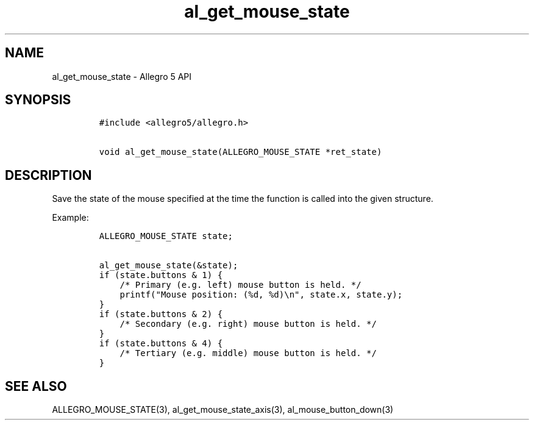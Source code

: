 .\" Automatically generated by Pandoc 3.1.3
.\"
.\" Define V font for inline verbatim, using C font in formats
.\" that render this, and otherwise B font.
.ie "\f[CB]x\f[]"x" \{\
. ftr V B
. ftr VI BI
. ftr VB B
. ftr VBI BI
.\}
.el \{\
. ftr V CR
. ftr VI CI
. ftr VB CB
. ftr VBI CBI
.\}
.TH "al_get_mouse_state" "3" "" "Allegro reference manual" ""
.hy
.SH NAME
.PP
al_get_mouse_state - Allegro 5 API
.SH SYNOPSIS
.IP
.nf
\f[C]
#include <allegro5/allegro.h>

void al_get_mouse_state(ALLEGRO_MOUSE_STATE *ret_state)
\f[R]
.fi
.SH DESCRIPTION
.PP
Save the state of the mouse specified at the time the function is called
into the given structure.
.PP
Example:
.IP
.nf
\f[C]
ALLEGRO_MOUSE_STATE state;

al_get_mouse_state(&state);
if (state.buttons & 1) {
    /* Primary (e.g. left) mouse button is held. */
    printf(\[dq]Mouse position: (%d, %d)\[rs]n\[dq], state.x, state.y);
}
if (state.buttons & 2) {
    /* Secondary (e.g. right) mouse button is held. */
}
if (state.buttons & 4) {
    /* Tertiary (e.g. middle) mouse button is held. */
}
\f[R]
.fi
.SH SEE ALSO
.PP
ALLEGRO_MOUSE_STATE(3), al_get_mouse_state_axis(3),
al_mouse_button_down(3)
